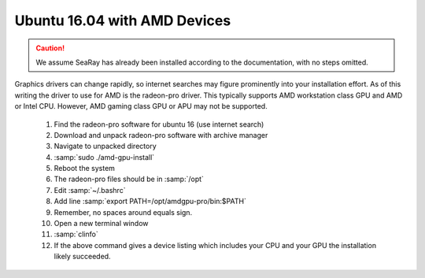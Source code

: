 Ubuntu 16.04 with AMD Devices
=============================

.. caution::

	We assume SeaRay has already been installed according to the documentation, with no steps omitted.

Graphics drivers can change rapidly, so internet searches may figure prominently into your installation effort.
As of this writing the driver to use for AMD is the radeon-pro driver.  This typically supports AMD workstation class GPU and AMD or Intel CPU.  However, AMD gaming class GPU or APU may not be supported.

  #. Find the radeon-pro software for ubuntu 16 (use internet search)
  #. Download and unpack radeon-pro software with archive manager
  #. Navigate to unpacked directory
  #. :samp:`sudo ./amd-gpu-install`
  #. Reboot the system
  #. The radeon-pro files should be in :samp:`/opt`
  #. Edit :samp:`~/.bashrc`
  #. Add line :samp:`export PATH=/opt/amdgpu-pro/bin:$PATH`
  #. Remember, no spaces around equals sign.
  #. Open a new terminal window
  #. :samp:`clinfo`
  #. If the above command gives a device listing which includes your CPU and your GPU the installation likely succeeded.
